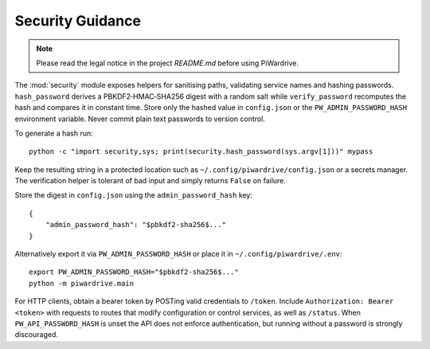 Security Guidance
-----------------
.. note::
   Please read the legal notice in the project `README.md` before using PiWardrive.

The :mod:`security` module exposes helpers for sanitising paths, validating service names and hashing passwords. ``hash_password`` derives a PBKDF2‑HMAC‑SHA256 digest with a random salt while ``verify_password`` recomputes the hash and compares it in constant time. Store only the hashed value in ``config.json`` or the ``PW_ADMIN_PASSWORD_HASH`` environment variable. Never commit plain text passwords to version control.

To generate a hash run::

    python -c "import security,sys; print(security.hash_password(sys.argv[1]))" mypass

Keep the resulting string in a protected location such as ``~/.config/piwardrive/config.json`` or a secrets manager. The verification helper is tolerant of bad input and simply returns ``False`` on failure.

Store the digest in ``config.json`` using the ``admin_password_hash`` key::

    {
        "admin_password_hash": "$pbkdf2-sha256$..."
    }

Alternatively export it via ``PW_ADMIN_PASSWORD_HASH`` or place it in
``~/.config/piwardrive/.env``::

    export PW_ADMIN_PASSWORD_HASH="$pbkdf2-sha256$..."
    python -m piwardrive.main

For HTTP clients, obtain a bearer token by POSTing valid credentials to
``/token``. Include ``Authorization: Bearer <token>`` with requests to
routes that modify configuration or control services, as well as ``/status``.
When
``PW_API_PASSWORD_HASH`` is unset the API does not enforce authentication,
but running without a password is strongly discouraged.
